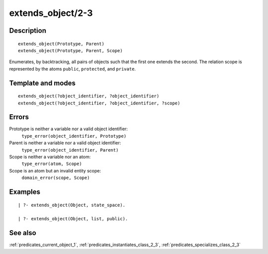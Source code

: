 
.. index:: extends_object/2-3
.. _predicates_extends_object_2_3:

extends_object/2-3
==================

Description
-----------

::

   extends_object(Prototype, Parent)
   extends_object(Prototype, Parent, Scope)

Enumerates, by backtracking, all pairs of objects such that the first
one extends the second. The relation scope is represented by the atoms
``public``, ``protected``, and ``private``.

Template and modes
------------------

::

   extends_object(?object_identifier, ?object_identifier)
   extends_object(?object_identifier, ?object_identifier, ?scope)

Errors
------

Prototype is neither a variable nor a valid object identifier:
   ``type_error(object_identifier, Prototype)``
Parent is neither a variable nor a valid object identifier:
   ``type_error(object_identifier, Parent)``
Scope is neither a variable nor an atom:
   ``type_error(atom, Scope)``
Scope is an atom but an invalid entity scope:
   ``domain_error(scope, Scope)``

Examples
--------

::

   | ?- extends_object(Object, state_space).

   | ?- extends_object(Object, list, public).

See also
--------

:ref:`predicates_current_object_1`,
:ref:`predicates_instantiates_class_2_3`,
:ref:`predicates_specializes_class_2_3`
